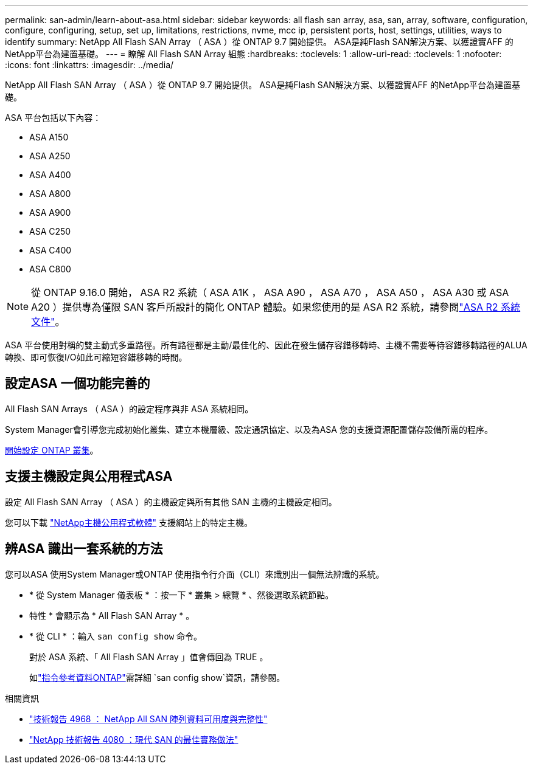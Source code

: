 ---
permalink: san-admin/learn-about-asa.html 
sidebar: sidebar 
keywords: all flash san array, asa, san, array, software, configuration, configure, configuring, setup, set up, limitations, restrictions, nvme, mcc ip, persistent ports, host, settings, utilities, ways to identify 
summary: NetApp All Flash SAN Array （ ASA ）從 ONTAP 9.7 開始提供。  ASA是純Flash SAN解決方案、以獲證實AFF 的NetApp平台為建置基礎。 
---
= 瞭解 All Flash SAN Array 組態
:hardbreaks:
:toclevels: 1
:allow-uri-read: 
:toclevels: 1
:nofooter: 
:icons: font
:linkattrs: 
:imagesdir: ../media/


[role="lead"]
NetApp All Flash SAN Array （ ASA ）從 ONTAP 9.7 開始提供。  ASA是純Flash SAN解決方案、以獲證實AFF 的NetApp平台為建置基礎。

ASA 平台包括以下內容：

* ASA A150
* ASA A250
* ASA A400
* ASA A800
* ASA A900
* ASA C250
* ASA C400
* ASA C800



NOTE: 從 ONTAP 9.16.0 開始， ASA R2 系統（ ASA A1K ， ASA A90 ， ASA A70 ， ASA A50 ， ASA A30 或 ASA A20 ）提供專為僅限 SAN 客戶所設計的簡化 ONTAP 體驗。如果您使用的是 ASA R2 系統，請參閱link:https://docs.netapp.com/us-en/asa-r2/index.html["ASA R2 系統文件"^]。

ASA 平台使用對稱的雙主動式多重路徑。所有路徑都是主動/最佳化的、因此在發生儲存容錯移轉時、主機不需要等待容錯移轉路徑的ALUA轉換、即可恢復I/O如此可縮短容錯移轉的時間。



== 設定ASA 一個功能完善的

All Flash SAN Arrays （ ASA ）的設定程序與非 ASA 系統相同。

System Manager會引導您完成初始化叢集、建立本機層級、設定通訊協定、以及為ASA 您的支援資源配置儲存設備所需的程序。

xref:../software_setup/concept_decide_whether_to_use_ontap_cli.html[開始設定 ONTAP 叢集]。



== 支援主機設定與公用程式ASA

設定 All Flash SAN Array （ ASA ）的主機設定與所有其他 SAN 主機的主機設定相同。

您可以下載 link:https://mysupport.netapp.com/NOW/cgi-bin/software["NetApp主機公用程式軟體"^] 支援網站上的特定主機。



== 辨ASA 識出一套系統的方法

您可以ASA 使用System Manager或ONTAP 使用指令行介面（CLI）來識別出一個無法辨識的系統。

* * 從 System Manager 儀表板 * ：按一下 * 叢集 > 總覽 * 、然後選取系統節點。
+
* 特性 * 會顯示為 * All Flash SAN Array * 。

* * 從 CLI * ：輸入 `san config show` 命令。
+
對於 ASA 系統、「 All Flash SAN Array 」值會傳回為 TRUE 。

+
如link:https://docs.netapp.com/us-en/ontap-cli/san-config-show.html["指令參考資料ONTAP"^]需詳細 `san config show`資訊，請參閱。



.相關資訊
* link:https://www.netapp.com/pdf.html?item=/media/85671-tr-4968.pdf["技術報告 4968 ： NetApp All SAN 陣列資料可用度與完整性"^]
* link:https://www.netapp.com/pdf.html?item=/media/10680-tr4080pdf.pdf["NetApp 技術報告 4080 ：現代 SAN 的最佳實務做法"^]

